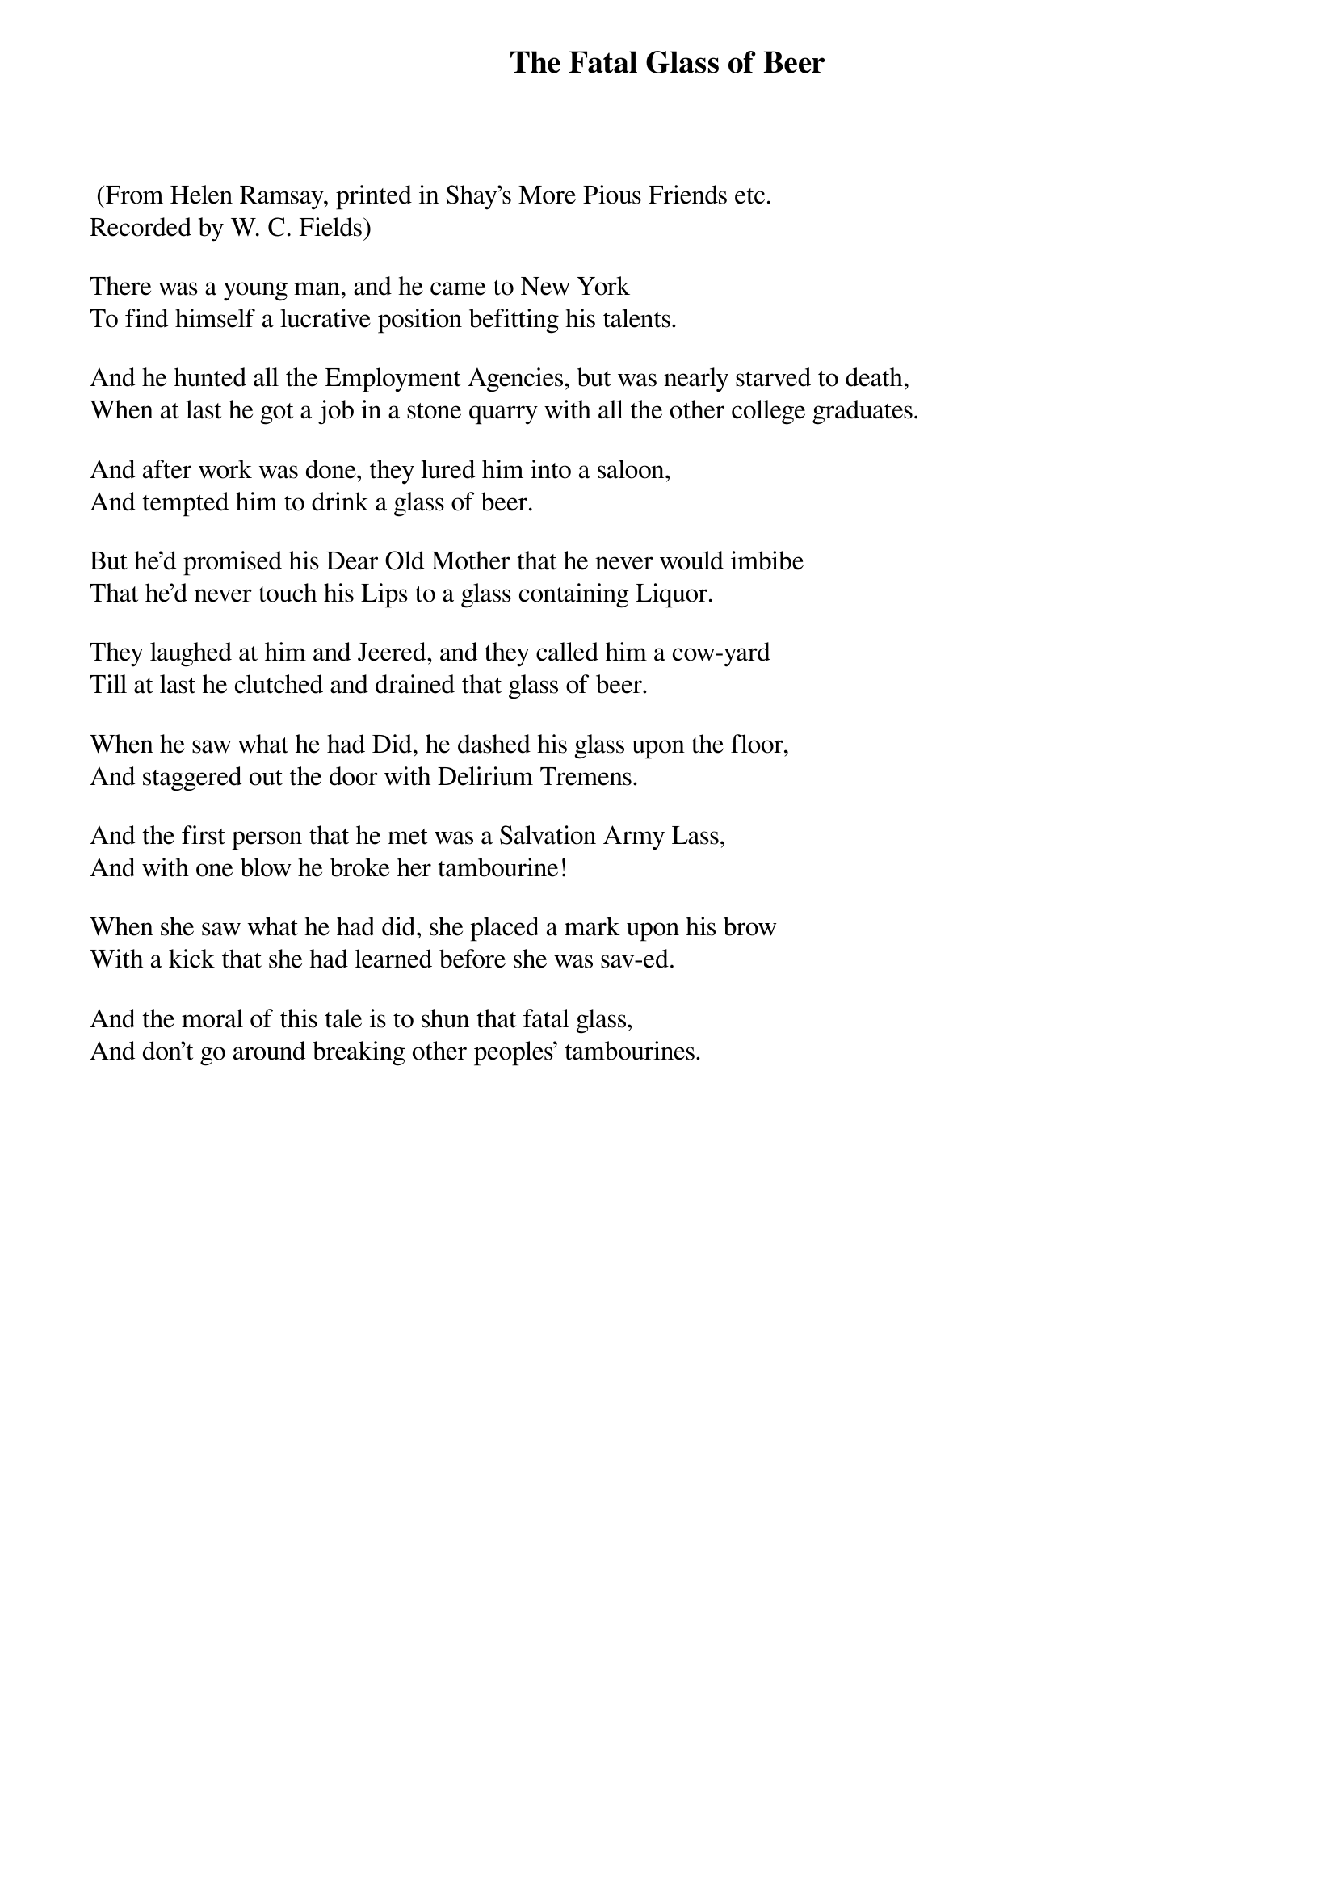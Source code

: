 {t:The Fatal Glass of Beer}
 (From Helen Ramsay, printed in Shay's More Pious Friends etc.
Recorded by W. C. Fields)

There was a young man, and he came to New York
To find himself a lucrative position befitting his talents.

And he hunted all the Employment Agencies, but was nearly starved to death,
When at last he got a job in a stone quarry with all the other college graduates.

And after work was done, they lured him into a saloon,
And tempted him to drink a glass of beer.

But he'd promised his Dear Old Mother that he never would imbibe
That he'd never touch his Lips to a glass containing Liquor.

They laughed at him and Jeered, and they called him a cow-yard
Till at last he clutched and drained that glass of beer.

When he saw what he had Did, he dashed his glass upon the floor,
And staggered out the door with Delirium Tremens.

And the first person that he met was a Salvation Army Lass,
And with one blow he broke her tambourine!

When she saw what he had did, she placed a mark upon his brow
With a kick that she had learned before she was sav-ed.

And the moral of this tale is to shun that fatal glass,
And don't go around breaking other peoples' tambourines.
